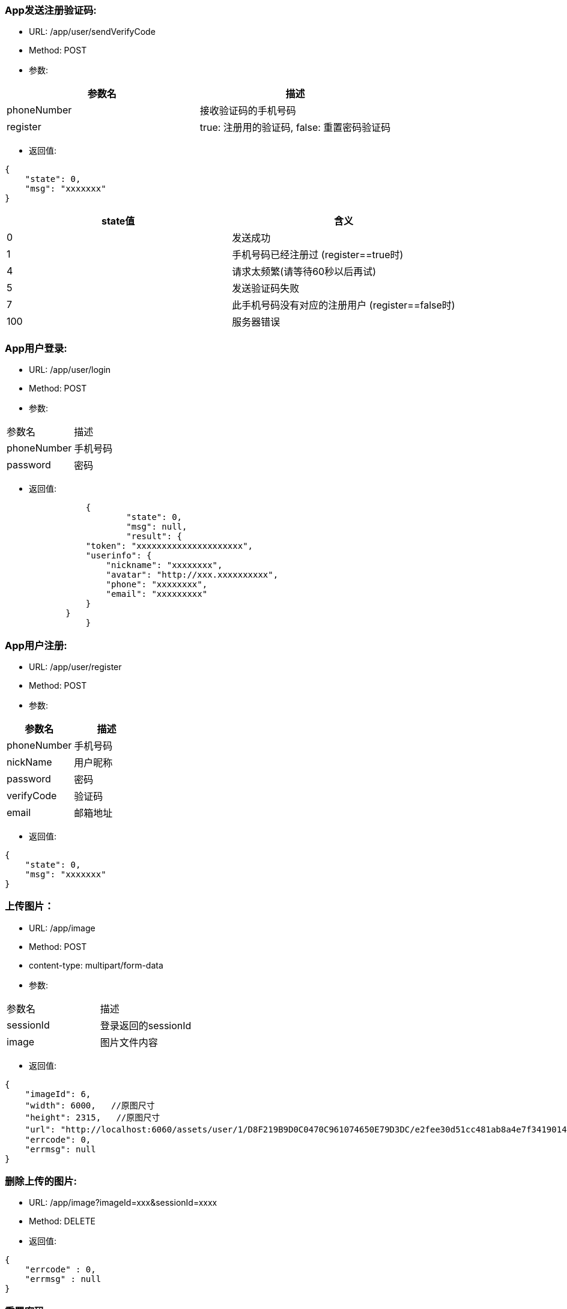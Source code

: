 === App发送注册验证码:
- URL:  /app/user/sendVerifyCode
- Method:  POST
- 参数:
|===
|参数名|描述

|phoneNumber  |接收验证码的手机号码
|register     |true: 注册用的验证码,  false: 重置密码验证码
|===
- 返回值:
----
{
    "state": 0,
    "msg": "xxxxxxx"
}
----

|===
|state值 |含义

|0|发送成功
|1|手机号码已经注册过 (register==true时)
|4|请求太频繁(请等待60秒以后再试)
|5|发送验证码失败
|7|此手机号码没有对应的注册用户 (register==false时)
|100|服务器错误

|===


=== App用户登录:
- URL: /app/user/login
- Method: POST
- 参数:

|===
|参数名|描述
|phoneNumber|手机号码
|password|密码
|===

- 返回值:

----
		{
			"state": 0,
			"msg": null,
			"result": {
                "token": "xxxxxxxxxxxxxxxxxxxxx",
                "userinfo": {
                    "nickname": "xxxxxxxx",
                    "avatar": "http://xxx.xxxxxxxxxx",
                    "phone": "xxxxxxxx",
                    "email": "xxxxxxxxx"
                }
            }
		}
----

=== App用户注册:
- URL:  /app/user/register
- Method: POST
- 参数:
|===
|参数名|描述

|phoneNumber |手机号码
|nickName    |用户昵称
|password    |密码
|verifyCode  |验证码
|email       |邮箱地址
|===

- 返回值:
----
{
    "state": 0,
    "msg": "xxxxxxx"
}
----

=== 上传图片：
- URL:  /app/image
- Method: POST
- content-type:  multipart/form-data
- 参数:
|===============================
|参数名       |描述
|sessionId   |登录返回的sessionId
|image       |图片文件内容
|===============================
- 返回值:
----
{
    "imageId": 6,
    "width": 6000,   //原图尺寸
    "height": 2315,   //原图尺寸
    "url": "http://localhost:6060/assets/user/1/D8F219B9D0C0470C961074650E79D3DC/e2fee30d51cc481ab8a4e7f3419014b7.jpg",   //图片url
    "errcode": 0,
    "errmsg": null
}
----

=== 删除上传的图片:
- URL:  /app/image?imageId=xxx&sessionId=xxxx
- Method: DELETE
- 返回值:

----
{
    "errcode" : 0,
    "errmsg" : null
}
----

=== 重置密码:
- URL:  /app/user/resetPassword
- Method: POST
- 参数:
|===
|参数名|描述
|phoneNumber  |手机号码
|userName     |用户名
|verifyCode   |上一个请求中发到用户手机上的验证码
|newpassword  |新密码
|===

- 返回值:

----
{
    "state" : 0,
    "msg" : null
}
----

=== 使用条款:
- URL:  /assets/app/license.html
- Method: GET
- 返回值 content-type: text/html
- 返回值内容: 使用条款html文本


=== 常见问题:
- URL:  /assets/app/faq.html
- Method: GET
- 返回值 content-type: text/html
- 返回值内容: 常见问题html文本

=== 检查app版本 (android)
- URL:  /assets/app/client.json
- Method: GET
    返回值:
        {
            "version":"0719",
            "fileName":"JoySpace_client-0719.apk"
        }
    apk下载地址:
        /assets/app/<fileName>


=== 推荐自助机
- URL:  /app/printStation/findByDistance
- Method: GET
- 参数:
- 参数:
|===
|参数名|描述
|longitude  |位置精度(double)
|latitude   |位置纬度(double)
|radius     |搜索半径(int, 单位米)
|===

- 返回值:
----
        {
				"state" : 0,
				"msg" : null,
				"result" : [
				    { "id" : xx, "address": "xxxx", "longitude" : xxxx.xxx, "latitude": xxxx.xxx },
                    { "id" : xx, "address": "xxxx", "longitude" : xxxx.xxx, "latitude": xxxx.xxx },
				    ...
				    { "id" : xx, "address": "xxxx", "longitude" : xxxx.xxx, "latitude": xxxx.xxx }
				]
        }
----

=== 自助机详情
- URL:  /app/printStation/{id}
- Method: GET
- 参数:
|===
|参数名  | 描述
|id     | 自助机id
|===

- 返回值:

----
		{
			"address": "xxxxxxxxxxxxxxxxxxxxxxxxxxxxxxxxxxxxxx", 地址
			"longitude" : xxxx.xxx,   //经度
			"latitude": xxxx.xxx,     //纬度
			"products": [             //产品列表
				{
					"id": xx,
					"name": "xxx",
					"type": x,   //0 普通   1 证件照    2 模板拼图
					"width": xxx.xx,   //产品宽度(毫米)
					"height": xxx.xx,   //产品高度(毫米)
					"imageCount": x,    //需要用户上传的照片张数
					"version": xx,      //版本号(整数)
					"previewUrls": [     //产品预览图片url （可能有多个)
						"https://xxx.xxxxxxxxxxxxxxxxxxxxxxxxxx",
						"https://xxx.xxxxxxxxxxxxxxxxxxxxxxxxxx",
						"https://xxx.xxxxxxxxxxxxxxxxxxxxxxxxxx"
					],
					"thumbnailUrl": "https://xxx.xxxxxxxxxxxxxxxxxxxxxxxxxx",   //缩略图url
					"price": xxx,   //产品价格（整数，单位是分）
					"remark": "xxxxxxxxxxxxxxxxxxxxxxxxxxx"      //产品说明文本
				},
				{ ... },
				{ ... }
			]
		}
----
